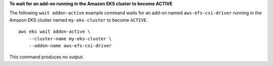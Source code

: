 **To wait for an add-on running in the Amazon EKS cluster to become ACTIVE**

The following ``wait addon-active`` example command waits for an add-on named ``aws-efs-csi-driver`` running in the Amazon EKS cluster named ``my-eks-cluster`` to become ``ACTIVE``. ::

    aws eks wait addon-active \
        --cluster-name my-eks-cluster \
        --addon-name aws-efs-csi-driver

This command produces no output.